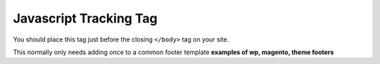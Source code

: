 Javascript Tracking Tag
===========================================
You should place this tag just before the closing ``</body>`` tag on your site.

.. raw:: html

    <script src="https://gist.github.com/markhigham/63461a4f36d81281459eafea3d6d93da.js"></script>


This normally only needs adding once to a common footer template **examples of wp, magento, theme footers**


